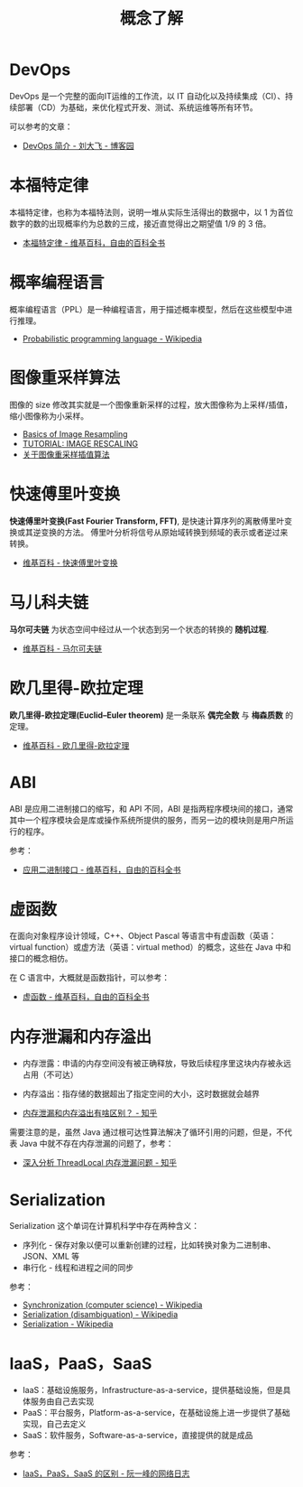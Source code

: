 #+TITLE:      概念了解

* 目录                                                    :TOC_4_gh:noexport:
- [[#devops][DevOps]]
- [[#本福特定律][本福特定律]]
- [[#概率编程语言][概率编程语言]]
- [[#图像重采样算法][图像重采样算法]]
- [[#快速傅里叶变换][快速傅里叶变换]]
- [[#马儿科夫链][马儿科夫链]]
- [[#欧几里得-欧拉定理][欧几里得-欧拉定理]]
- [[#abi][ABI]]
- [[#虚函数][虚函数]]
- [[#内存泄漏和内存溢出][内存泄漏和内存溢出]]
- [[#serialization][Serialization]]
- [[#iaaspaassaas][IaaS，PaaS，SaaS]]

* DevOps
  DevOps 是一个完整的面向IT运维的工作流，以 IT 自动化以及持续集成（CI）、持续部署（CD）为基础，来优化程式开发、测试、系统运维等所有环节。

  可以参考的文章：
  + [[https://www.cnblogs.com/liufei1983/p/7152013.html][DevOps 简介 - 刘大飞 - 博客园]]

* 本福特定律
  本福特定律，也称为本福特法则，说明一堆从实际生活得出的数据中，以 1 为首位数字的数的出现概率约为总数的三成，接近直觉得出之期望值 1/9 的 3 倍。

  + [[https://zh.wikipedia.org/wiki/%E6%9C%AC%E7%A6%8F%E7%89%B9%E5%AE%9A%E5%BE%8B][本福特定律 - 维基百科，自由的百科全书]]

* 概率编程语言
  概率编程语言（PPL）是一种编程语言，用于描述概率模型，然后在这些模型中进行推理。
  
  + [[https://en.wikipedia.org/wiki/Probabilistic_programming_language][Probabilistic programming language - Wikipedia]]

* 图像重采样算法    
  图像的 size 修改其实就是一个图像重新采样的过程，放大图像称为上采样/插值，缩小图像称为小采样。

  + [[http://entropymine.com/imageworsener/resample/][Basics of Image Resampling]]
  + [[https://clouard.users.greyc.fr/Pantheon/experiments/rescaling/index-en.html][TUTORIAL: IMAGE RESCALING]]
  + [[https://www.cnblogs.com/wjgaas/p/3597095.html][关于图像重采样插值算法]]
     
* 快速傅里叶变换
  *快速傅里叶变换(Fast Fourier Transform, FFT)*, 是快速计算序列的离散傅里叶变换或其逆变换的方法。
  傅里叶分析将信号从原始域转换到频域的表示或者逆过来转换。

  + [[https://zh.wikipedia.org/wiki/%E5%BF%AB%E9%80%9F%E5%82%85%E9%87%8C%E5%8F%B6%E5%8F%98%E6%8D%A2][维基百科 - 快速傅里叶变换]]

* 马儿科夫链
  *马尔可夫链* 为状态空间中经过从一个状态到另一个状态的转换的 *随机过程*.

  + [[https://zh.wikipedia.org/wiki/%E9%A9%AC%E5%B0%94%E5%8F%AF%E5%A4%AB%E9%93%BE][维基百科 - 马尔可夫链]]

* 欧几里得-欧拉定理
  *欧几里得-欧拉定理(Euclid–Euler theorem)* 是一条联系 *偶完全数* 与 *梅森质数* 的定理。

  + [[https://zh.wikipedia.org/wiki/%E6%AD%90%E5%B9%BE%E9%87%8C%E5%BE%97-%E6%AD%90%E6%8B%89%E5%AE%9A%E7%90%86][维基百科 - 欧几里得-欧拉定理]]

* ABI
  ABI 是应用二进制接口的缩写，和 API 不同，ABI 是指两程序模块间的接口，通常其中一个程序模块会是库或操作系统所提供的服务，而另一边的模块则是用户所运行的程序。

  参考：
  + [[https://zh.wikipedia.org/wiki/%E5%BA%94%E7%94%A8%E4%BA%8C%E8%BF%9B%E5%88%B6%E6%8E%A5%E5%8F%A3][应用二进制接口 - 维基百科，自由的百科全书]]

* 虚函数
  在面向对象程序设计领域，C++、Object Pascal 等语言中有虚函数（英语：virtual function）或虚方法（英语：virtual method）的概念，这些在 Java 中和接口的概念相仿。

  在 C 语言中，大概就是函数指针，可以参考：
  + [[https://zh.wikipedia.org/wiki/%E8%99%9A%E5%87%BD%E6%95%B0][虚函数 - 维基百科，自由的百科全书]]

* 内存泄漏和内存溢出
  + 内存泄露：申请的内存空间没有被正确释放，导致后续程序里这块内存被永远占用（不可达）
  + 内存溢出：指存储的数据超出了指定空间的大小，这时数据就会越界
    
  + [[https://www.zhihu.com/question/40560123][内存泄漏和内存溢出有啥区别？ - 知乎]]
  
  需要注意的是，虽然 Java 通过根可达性算法解决了循环引用的问题，但是，不代表 Java 中就不存在内存泄漏的问题了，参考：
  + [[https://zhuanlan.zhihu.com/p/56214714][深入分析 ThreadLocal 内存泄漏问题 - 知乎]]

* Serialization
  Serialization 这个单词在计算机科学中存在两种含义：
  + 序列化 - 保存对象以便可以重新创建的过程，比如转换对象为二进制串、JSON、XML 等
  + 串行化 - 线程和进程之间的同步

  参考：
  + [[https://en.wikipedia.org/wiki/Synchronization_(computer_science)#Thread_or_process_synchronization][Synchronization (computer science) - Wikipedia]]
  + [[https://en.wikipedia.org/wiki/Serialization_(disambiguation)][Serialization (disambiguation) - Wikipedia]]
  + [[https://en.wikipedia.org/wiki/Serialization][Serialization - Wikipedia]]

* IaaS，PaaS，SaaS
  + IaaS：基础设施服务，Infrastructure-as-a-service，提供基础设施，但是具体服务由自己去实现
  + PaaS：平台服务，Platform-as-a-service，在基础设施上进一步提供了基础实现，自己去定义
  + SaaS：软件服务，Software-as-a-service，直接提供的就是成品

  参考：
  + [[http://www.ruanyifeng.com/blog/2017/07/iaas-paas-saas.html][IaaS，PaaS，SaaS 的区别 - 阮一峰的网络日志]]

